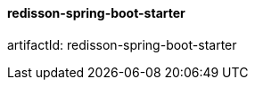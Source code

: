 [[redisson-spring-boot-starter]]
==== redisson-spring-boot-starter

artifactId: redisson-spring-boot-starter
